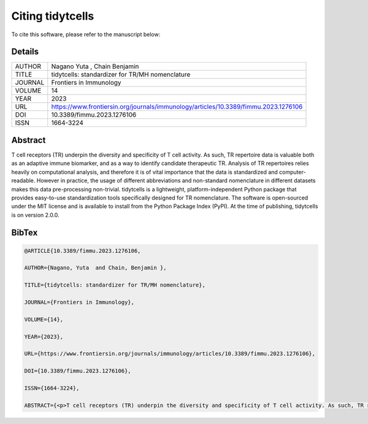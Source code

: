 Citing tidytcells
=================

To cite this software, please refer to the manuscript below:

Details
-------

+----------+-------------------------------------------------------------------------------------+
| AUTHOR   | Nagano Yuta , Chain Benjamin                                                        |
+----------+-------------------------------------------------------------------------------------+
| TITLE    | tidytcells: standardizer for TR/MH nomenclature                                     |
+----------+-------------------------------------------------------------------------------------+
| JOURNAL  | Frontiers in Immunology                                                             |
+----------+-------------------------------------------------------------------------------------+
| VOLUME   | 14                                                                                  |
+----------+-------------------------------------------------------------------------------------+
| YEAR     | 2023                                                                                |
+----------+-------------------------------------------------------------------------------------+
| URL      | https://www.frontiersin.org/journals/immunology/articles/10.3389/fimmu.2023.1276106 |
+----------+-------------------------------------------------------------------------------------+
| DOI      | 10.3389/fimmu.2023.1276106                                                          |
+----------+-------------------------------------------------------------------------------------+
| ISSN     | 1664-3224                                                                           |
+----------+-------------------------------------------------------------------------------------+

Abstract
--------

T cell receptors (TR) underpin the diversity and specificity of T cell activity.
As such, TR repertoire data is valuable both as an adaptive immune biomarker, and as a way to identify candidate therapeutic TR.
Analysis of TR repertoires relies heavily on computational analysis, and therefore it is of vital importance that the data is standardized and computer-readable.
However in practice, the usage of different abbreviations and non-standard nomenclature in different datasets makes this data pre-processing non-trivial.
tidytcells is a lightweight, platform-independent Python package that provides easy-to-use standardization tools specifically designed for TR nomenclature.
The software is open-sourced under the MIT license and is available to install from the Python Package Index (PyPI).
At the time of publishing, tidytcells is on version 2.0.0.

BibTex
------

.. code-block:: bibtex

    @ARTICLE{10.3389/fimmu.2023.1276106,

    AUTHOR={Nagano, Yuta  and Chain, Benjamin },

    TITLE={tidytcells: standardizer for TR/MH nomenclature},

    JOURNAL={Frontiers in Immunology},

    VOLUME={14},

    YEAR={2023},

    URL={https://www.frontiersin.org/journals/immunology/articles/10.3389/fimmu.2023.1276106},

    DOI={10.3389/fimmu.2023.1276106},

    ISSN={1664-3224},

    ABSTRACT={<p>T cell receptors (TR) underpin the diversity and specificity of T cell activity. As such, TR repertoire data is valuable both as an adaptive immune biomarker, and as a way to identify candidate therapeutic TR. Analysis of TR repertoires relies heavily on computational analysis, and therefore it is of vital importance that the data is standardized and computer-readable. However in practice, the usage of different abbreviations and non-standard nomenclature in different datasets makes this data pre-processing non-trivial. tidytcells is a lightweight, platform-independent Python package that provides easy-to-use standardization tools specifically designed for TR nomenclature. The software is open-sourced under the MIT license and is available to install from the Python Package Index (PyPI). At the time of publishing, tidytcells is on version 2.0.0.</p>}}